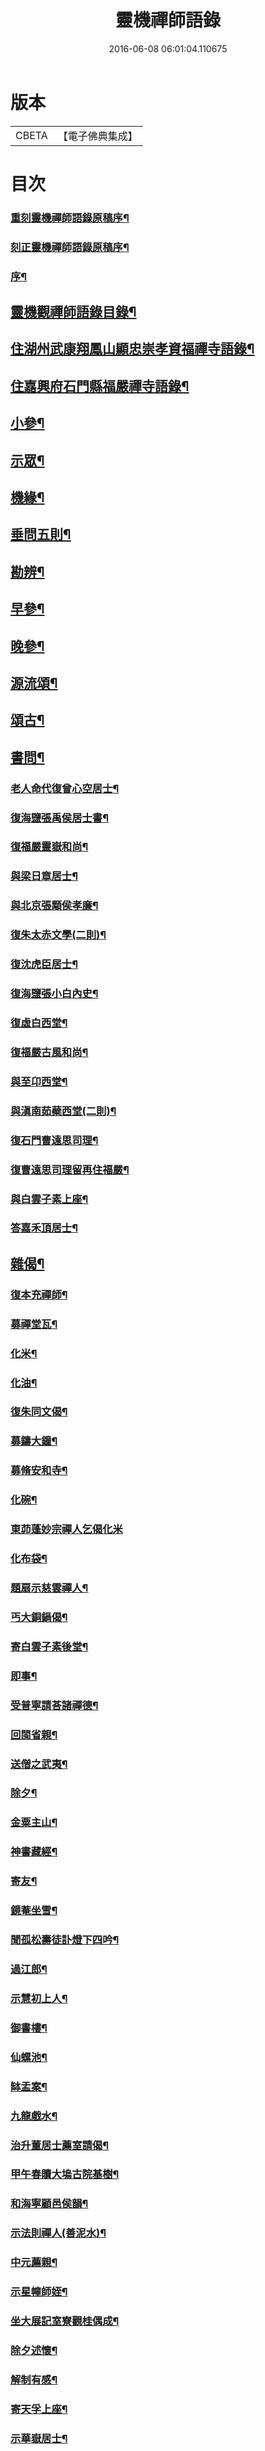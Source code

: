 #+TITLE: 靈機禪師語錄 
#+DATE: 2016-06-08 06:01:04.110675

* 版本
 |     CBETA|【電子佛典集成】|

* 目次
*** [[file:KR6q0562_001.txt::001-0423a1][重刻靈機禪師語錄原稿序¶]]
*** [[file:KR6q0562_001.txt::001-0423b10][刻正靈機禪師語錄原稿序¶]]
*** [[file:KR6q0562_001.txt::001-0423c18][序¶]]
** [[file:KR6q0562_001.txt::001-0424a12][靈機觀禪師語錄目錄¶]]
** [[file:KR6q0562_001.txt::001-0424c5][住湖州武康翔鳳山顯忠崇孝資福禪寺語錄¶]]
** [[file:KR6q0562_001.txt::001-0427c12][住嘉興府石門縣福嚴禪寺語錄¶]]
** [[file:KR6q0562_001.txt::001-0428b22][小參¶]]
** [[file:KR6q0562_001.txt::001-0428c17][示眾¶]]
** [[file:KR6q0562_002.txt::002-0430a4][機緣¶]]
** [[file:KR6q0562_002.txt::002-0435a12][垂問五則¶]]
** [[file:KR6q0562_003.txt::003-0435b4][勘辨¶]]
** [[file:KR6q0562_003.txt::003-0437a10][早參¶]]
** [[file:KR6q0562_003.txt::003-0438c28][晚參¶]]
** [[file:KR6q0562_004.txt::004-0442a29][源流頌¶]]
** [[file:KR6q0562_005.txt::005-0446b4][頌古¶]]
** [[file:KR6q0562_005.txt::005-0447b29][書問¶]]
*** [[file:KR6q0562_005.txt::005-0447b30][老人命代復曾心空居士¶]]
*** [[file:KR6q0562_005.txt::005-0447c9][復海鹽張禹侯居士書¶]]
*** [[file:KR6q0562_005.txt::005-0447c20][復福嚴靈嶽和尚¶]]
*** [[file:KR6q0562_005.txt::005-0447c26][與梁日章居士¶]]
*** [[file:KR6q0562_005.txt::005-0448a5][與北京張顒侯孝廉¶]]
*** [[file:KR6q0562_005.txt::005-0448a10][復朱太赤文學(二則)¶]]
*** [[file:KR6q0562_005.txt::005-0448b16][復沈虎臣居士¶]]
*** [[file:KR6q0562_005.txt::005-0448c4][復海鹽張小白內史¶]]
*** [[file:KR6q0562_005.txt::005-0448c11][復虛白西堂¶]]
*** [[file:KR6q0562_005.txt::005-0448c19][復福嚴古風和尚¶]]
*** [[file:KR6q0562_005.txt::005-0448c28][與至卬西堂¶]]
*** [[file:KR6q0562_005.txt::005-0449a6][與滇南茹蘗西堂(二則)¶]]
*** [[file:KR6q0562_005.txt::005-0449a24][復石門曹遠思司理¶]]
*** [[file:KR6q0562_005.txt::005-0449a29][復曹遠思司理留再住福嚴¶]]
*** [[file:KR6q0562_005.txt::005-0449b13][與白雲子素上座¶]]
*** [[file:KR6q0562_005.txt::005-0449b19][答嘉禾頂居士¶]]
** [[file:KR6q0562_006.txt::006-0450a5][雜偈¶]]
*** [[file:KR6q0562_006.txt::006-0450a6][復本充禪師¶]]
*** [[file:KR6q0562_006.txt::006-0450a9][募禪堂瓦¶]]
*** [[file:KR6q0562_006.txt::006-0450a12][化米¶]]
*** [[file:KR6q0562_006.txt::006-0450a15][化油¶]]
*** [[file:KR6q0562_006.txt::006-0450a18][復朱同文偈¶]]
*** [[file:KR6q0562_006.txt::006-0450a21][募鑄大鐘¶]]
*** [[file:KR6q0562_006.txt::006-0450a24][募脩安和寺¶]]
*** [[file:KR6q0562_006.txt::006-0450a27][化碗¶]]
*** [[file:KR6q0562_006.txt::006-0450a29][東茆蓬妙宗禪人乞偈化米]]
*** [[file:KR6q0562_006.txt::006-0450b4][化布袋¶]]
*** [[file:KR6q0562_006.txt::006-0450b6][題扇示慈雲禪人¶]]
*** [[file:KR6q0562_006.txt::006-0450b9][丐大銅鍋偈¶]]
*** [[file:KR6q0562_006.txt::006-0450b12][寄白雲子素後堂¶]]
*** [[file:KR6q0562_006.txt::006-0450b15][即事¶]]
*** [[file:KR6q0562_006.txt::006-0450b17][受普寧請荅諸禪德¶]]
*** [[file:KR6q0562_006.txt::006-0450b20][回閩省親¶]]
*** [[file:KR6q0562_006.txt::006-0450b23][送僧之武夷¶]]
*** [[file:KR6q0562_006.txt::006-0450b26][除夕¶]]
*** [[file:KR6q0562_006.txt::006-0450b30][金粟主山¶]]
*** [[file:KR6q0562_006.txt::006-0450c3][神書藏經¶]]
*** [[file:KR6q0562_006.txt::006-0450c6][寄友¶]]
*** [[file:KR6q0562_006.txt::006-0450c9][鏡菴坐雪¶]]
*** [[file:KR6q0562_006.txt::006-0450c12][聞孤松壽徒訃燈下四吟¶]]
*** [[file:KR6q0562_006.txt::006-0450c21][過江郎¶]]
*** [[file:KR6q0562_006.txt::006-0450c24][示慧初上人¶]]
*** [[file:KR6q0562_006.txt::006-0450c27][御書樓¶]]
*** [[file:KR6q0562_006.txt::006-0450c30][仙螺池¶]]
*** [[file:KR6q0562_006.txt::006-0451a3][缽盂案¶]]
*** [[file:KR6q0562_006.txt::006-0451a6][九龍戲水¶]]
*** [[file:KR6q0562_006.txt::006-0451a9][治升董居士薦室請偈¶]]
*** [[file:KR6q0562_006.txt::006-0451a12][甲午春贖大塢古院基樹¶]]
*** [[file:KR6q0562_006.txt::006-0451a15][和海寧顧邑侯韻¶]]
*** [[file:KR6q0562_006.txt::006-0451a18][示法則禪人(善泥水)¶]]
*** [[file:KR6q0562_006.txt::006-0451a21][中元薦親¶]]
*** [[file:KR6q0562_006.txt::006-0451a24][示星幢師姪¶]]
*** [[file:KR6q0562_006.txt::006-0451a27][坐大展記室寮觀桂偶成¶]]
*** [[file:KR6q0562_006.txt::006-0451a30][除夕述懷¶]]
*** [[file:KR6q0562_006.txt::006-0451b3][解制有感¶]]
*** [[file:KR6q0562_006.txt::006-0451b6][寄天孚上座¶]]
*** [[file:KR6q0562_006.txt::006-0451b9][示華嶽居士¶]]
*** [[file:KR6q0562_006.txt::006-0451b12][示幻觀侍者¶]]
*** [[file:KR6q0562_006.txt::006-0451b15][示心宗上座¶]]
*** [[file:KR6q0562_006.txt::006-0451b18][募興造¶]]
*** [[file:KR6q0562_006.txt::006-0451b20][化豆¶]]
*** [[file:KR6q0562_006.txt::006-0451b23][化醬缸¶]]
*** [[file:KR6q0562_006.txt::006-0451b26][化齋米¶]]
*** [[file:KR6q0562_006.txt::006-0451b29][募藏閣¶]]
*** [[file:KR6q0562_006.txt::006-0451c2][明初許居士為先室行敏請偈薦拔¶]]
** [[file:KR6q0562_006.txt::006-0451c5][真讚¶]]
*** [[file:KR6q0562_006.txt::006-0451c6][雪峰亙和尚像¶]]
*** [[file:KR6q0562_006.txt::006-0451c11][棲霞禪德行樂圖(未薙髮)¶]]
*** [[file:KR6q0562_006.txt::006-0451c16][敬安師像¶]]
*** [[file:KR6q0562_006.txt::006-0451c19][朱問心居士像¶]]
*** [[file:KR6q0562_006.txt::006-0451c22][跋平陽弘覺和尚為張明遠居士所題真讚¶]]
*** [[file:KR6q0562_006.txt::006-0451c28][張舜法居士請為先嚴明南公像讚¶]]
*** [[file:KR6q0562_006.txt::006-0452a2][浩如大展二上座為母超琛并自像請題¶]]
*** [[file:KR6q0562_006.txt::006-0452a6][棲水玉聲德聲昆仲請為先嚴聖裔呂公像讚¶]]
*** [[file:KR6q0562_006.txt::006-0452a10][鷲生禪師像¶]]
*** [[file:KR6q0562_006.txt::006-0452a13][月臨上座像¶]]
*** [[file:KR6q0562_006.txt::006-0452a15][張道婆行樂圖¶]]
*** [[file:KR6q0562_006.txt::006-0452a18][汪際斯居士乞題父臨終所畫大士像¶]]
*** [[file:KR6q0562_006.txt::006-0452a21][文益禪師像(菴名福田)¶]]
*** [[file:KR6q0562_006.txt::006-0452a24][東來戒子像¶]]
*** [[file:KR6q0562_006.txt::006-0452a27][福嚴老和尚像¶]]
*** [[file:KR6q0562_006.txt::006-0452b4][自讚(翔鳳大眾請)¶]]
*** [[file:KR6q0562_006.txt::006-0452b8][至卬方首座請¶]]
*** [[file:KR6q0562_006.txt::006-0452b12][法立系西堂請¶]]
*** [[file:KR6q0562_006.txt::006-0452b16][嵩菴正藏主請¶]]
*** [[file:KR6q0562_006.txt::006-0452b20][子素學後堂請¶]]
*** [[file:KR6q0562_006.txt::006-0452b23][鐵山岑維那請¶]]
*** [[file:KR6q0562_006.txt::006-0452b26][利禪恒藏主請¶]]
*** [[file:KR6q0562_006.txt::006-0452b30][實相卓知藏請]]
*** [[file:KR6q0562_006.txt::006-0452c5][巢風林藏主請¶]]
*** [[file:KR6q0562_006.txt::006-0452c8][大展翼書記請¶]]
*** [[file:KR6q0562_006.txt::006-0452c13][璨衲章知客請¶]]
*** [[file:KR6q0562_006.txt::006-0452c18][薦穀曣藏主請¶]]
*** [[file:KR6q0562_006.txt::006-0452c20][止水智藏主請¶]]
*** [[file:KR6q0562_006.txt::006-0452c24][德水洧侍者請¶]]
*** [[file:KR6q0562_006.txt::006-0452c27][荊石侍者請¶]]
*** [[file:KR6q0562_006.txt::006-0452c30][英衲毅禪人請¶]]
*** [[file:KR6q0562_006.txt::006-0453a4][乾一知藏請¶]]
*** [[file:KR6q0562_006.txt::006-0453a7][英發知客請¶]]
*** [[file:KR6q0562_006.txt::006-0453a10][元畸知事請¶]]
*** [[file:KR6q0562_006.txt::006-0453a13][東來戒子請¶]]
** [[file:KR6q0562_006.txt::006-0453a17][佛事¶]]
*** [[file:KR6q0562_006.txt::006-0453a18][挂板¶]]
*** [[file:KR6q0562_006.txt::006-0453a28][為東明孤雲和尚火¶]]
*** [[file:KR6q0562_006.txt::006-0453b3][入塔¶]]
*** [[file:KR6q0562_006.txt::006-0453b9][為韜明和尚起龕¶]]
*** [[file:KR6q0562_006.txt::006-0453b12][舉火¶]]
*** [[file:KR6q0562_006.txt::006-0453b20][入塔¶]]
*** [[file:KR6q0562_006.txt::006-0453b28][為慈門師太封龕¶]]
*** [[file:KR6q0562_006.txt::006-0453c3][起龕¶]]
*** [[file:KR6q0562_006.txt::006-0453c6][舉火¶]]
*** [[file:KR6q0562_006.txt::006-0453c10][為嵩嶽監院火¶]]
*** [[file:KR6q0562_006.txt::006-0453c14][入塔¶]]
*** [[file:KR6q0562_006.txt::006-0453c18][指琦維那火¶]]
*** [[file:KR6q0562_006.txt::006-0453c23][覿顏柴頭火¶]]
*** [[file:KR6q0562_006.txt::006-0453c28][文光禪人火¶]]
*** [[file:KR6q0562_006.txt::006-0453c30][聰睿庄主火]]
*** [[file:KR6q0562_006.txt::006-0454a6][為禪人火¶]]
*** [[file:KR6q0562_006.txt::006-0454a10][象開禪人火¶]]
*** [[file:KR6q0562_006.txt::006-0454a14][月脩火頭火¶]]
*** [[file:KR6q0562_006.txt::006-0454a18][濟生禪人火¶]]
*** [[file:KR6q0562_006.txt::006-0454a22][澤超禪人火¶]]
*** [[file:KR6q0562_006.txt::006-0454a26][智恒禪人火(恒常為眾募鹽)¶]]
*** [[file:KR6q0562_006.txt::006-0454a30][湛輪相侍者火¶]]
*** [[file:KR6q0562_006.txt::006-0454b5][入塔¶]]
*** [[file:KR6q0562_006.txt::006-0454b9][少眉禪人火¶]]
*** [[file:KR6q0562_006.txt::006-0454b14][飯頭定心禪德火¶]]
*** [[file:KR6q0562_006.txt::006-0454b19][湛如禪人火¶]]
*** [[file:KR6q0562_006.txt::006-0454b23][淨朗禪人火¶]]
*** [[file:KR6q0562_006.txt::006-0454b27][值牲慈茂火¶]]
*** [[file:KR6q0562_006.txt::006-0454c2][不較上座火¶]]
*** [[file:KR6q0562_006.txt::006-0454c6][遍也上座火¶]]
*** [[file:KR6q0562_006.txt::006-0454c10][鵠林維那火¶]]
*** [[file:KR6q0562_006.txt::006-0454c14][鍾解脫火¶]]
*** [[file:KR6q0562_006.txt::006-0454c18][巨範則副寺火¶]]
*** [[file:KR6q0562_006.txt::006-0454c23][聰聞會禪人火¶]]
*** [[file:KR6q0562_006.txt::006-0454c27][素慥汧西堂入塔¶]]
*** [[file:KR6q0562_006.txt::006-0455a3][松江二禪人入塔¶]]
*** [[file:KR6q0562_006.txt::006-0455a7][為孫弘寰父母入塔¶]]
*** [[file:KR6q0562_006.txt::006-0455a12][清如耆舊火¶]]
*** [[file:KR6q0562_006.txt::006-0455a18][青蓮老師火¶]]
*** [[file:KR6q0562_006.txt::006-0455a23][慧林禪人二親化柩¶]]
*** [[file:KR6q0562_006.txt::006-0455a27][木頂禪人火(因虎傷)¶]]
*** [[file:KR6q0562_006.txt::006-0455a30][朱解作明采火]]
*** [[file:KR6q0562_006.txt::006-0455b5][道戒禪人火¶]]
*** [[file:KR6q0562_006.txt::006-0455b9][慈濟禪德火¶]]
** [[file:KR6q0562_006.txt::006-0455c2][行狀¶]]
** [[file:KR6q0562_006.txt::006-0456c2][翔鳳山顯忠崇孝資福禪寺靈機和尚塔銘¶]]
** [[file:KR6q0562_006.txt::006-0458c2][重刻靈機老和尚語錄後跋¶]]

* 卷
[[file:KR6q0562_001.txt][靈機禪師語錄 1]]
[[file:KR6q0562_002.txt][靈機禪師語錄 2]]
[[file:KR6q0562_003.txt][靈機禪師語錄 3]]
[[file:KR6q0562_004.txt][靈機禪師語錄 4]]
[[file:KR6q0562_005.txt][靈機禪師語錄 5]]
[[file:KR6q0562_006.txt][靈機禪師語錄 6]]

